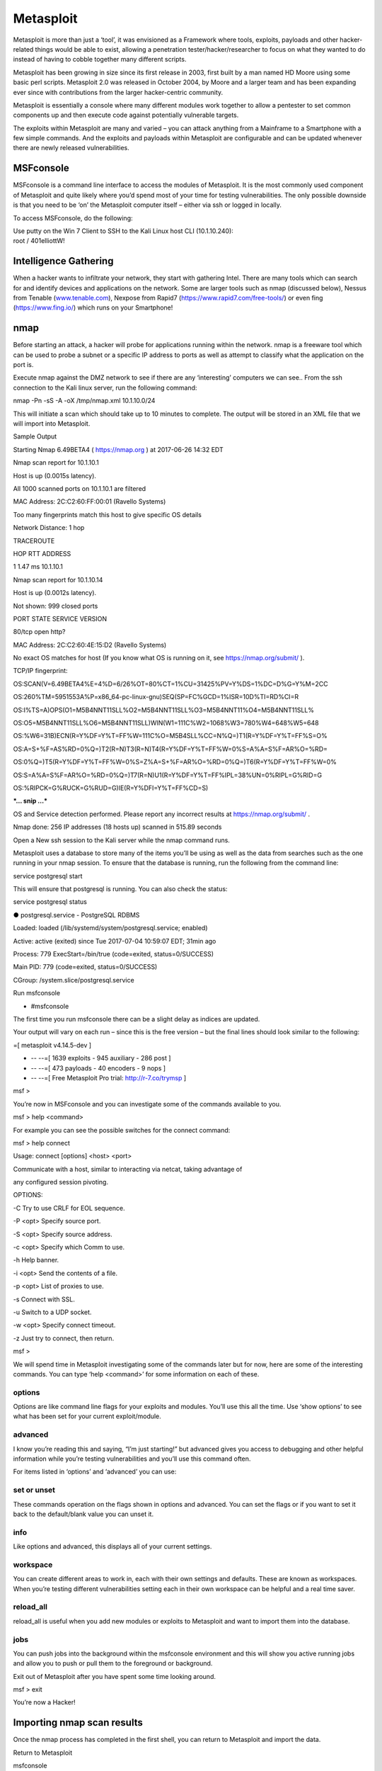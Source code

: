 Metasploit
==================================

Metasploit is more than just a ‘tool’, it was envisioned as a Framework
where tools, exploits, payloads and other hacker-related things would be
able to exist, allowing a penetration tester/hacker/researcher to focus
on what they wanted to do instead of having to cobble together many
different scripts.

Metasploit has been growing in size since its first release in 2003,
first built by a man named HD Moore using some basic perl scripts.
Metasploit 2.0 was released in October 2004, by Moore and a larger team
and has been expanding ever since with contributions from the larger
hacker-centric community.

Metasploit is essentially a console where many different modules work
together to allow a pentester to set common components up and then
execute code against potentially vulnerable targets.

The exploits within Metasploit are many and varied – you can attack
anything from a Mainframe to a Smartphone with a few simple commands.
And the exploits and payloads within Metasploit are configurable and can
be updated whenever there are newly released vulnerabilities.

MSFconsole
~~~~~~~~~~

MSFconsole is a command line interface to access the modules of
Metasploit. It is the most commonly used component of Metasploit and
quite likely where you’d spend most of your time for testing
vulnerabilities. The only possible downside is that you need to be ‘on’
the Metasploit computer itself – either via ssh or logged in locally.

To access MSFconsole, do the following:

| Use putty on the Win 7 Client to SSH to the Kali Linux host CLI
  (10.1.10.240):
| root / 401elliottW!

.. image:: /_static/class2/image2.png

Intelligence Gathering
~~~~~~~~~~~~~~~~~~~~~~

When a hacker wants to infiltrate your network, they start with
gathering Intel. There are many tools which can search for and identify
devices and applications on the network. Some are larger tools such as
nmap (discussed below), Nessus from Tenable
(`www.tenable.com <http://www.tenable.com>`__), Nexpose from Rapid7
(https://www.rapid7.com/free-tools/) or even fing (https://www.fing.io/)
which runs on your Smartphone!

nmap
~~~~

Before starting an attack, a hacker will probe for applications running
within the network. nmap is a freeware tool which can be used to probe a
subnet or a specific IP address to ports as well as attempt to classify
what the application on the port is.

Execute nmap against the DMZ network to see if there are any
‘interesting’ computers we can see.. From the ssh connection to the Kali
linux server, run the following command:

nmap -Pn -sS -A -oX /tmp/nmap.xml 10.1.10.0/24

This will initiate a scan which should take up to 10 minutes to
complete. The output will be stored in an XML file that we will import
into Metasploit.

Sample Output

Starting Nmap 6.49BETA4 ( https://nmap.org ) at 2017-06-26 14:32 EDT

Nmap scan report for 10.1.10.1

Host is up (0.0015s latency).

All 1000 scanned ports on 10.1.10.1 are filtered

MAC Address: 2C:C2:60:FF:00:01 (Ravello Systems)

Too many fingerprints match this host to give specific OS details

Network Distance: 1 hop

TRACEROUTE

HOP RTT ADDRESS

1 1.47 ms 10.1.10.1

Nmap scan report for 10.1.10.14

Host is up (0.0012s latency).

Not shown: 999 closed ports

PORT STATE SERVICE VERSION

80/tcp open http?

MAC Address: 2C:C2:60:4E:15:D2 (Ravello Systems)

No exact OS matches for host (If you know what OS is running on it, see
https://nmap.org/submit/ ).

TCP/IP fingerprint:

OS:SCAN(V=6.49BETA4%E=4%D=6/26%OT=80%CT=1%CU=31425%PV=Y%DS=1%DC=D%G=Y%M=2CC

OS:260%TM=5951553A%P=x86\_64-pc-linux-gnu)SEQ(SP=FC%GCD=1%ISR=10D%TI=RD%CI=R

OS:I%TS=A)OPS(O1=M5B4NNT11SLL%O2=M5B4NNT11SLL%O3=M5B4NNT11%O4=M5B4NNT11SLL%

OS:O5=M5B4NNT11SLL%O6=M5B4NNT11SLL)WIN(W1=111C%W2=1068%W3=780%W4=648%W5=648

OS:%W6=31B)ECN(R=Y%DF=Y%T=FF%W=111C%O=M5B4SLL%CC=N%Q=)T1(R=Y%DF=Y%T=FF%S=O%

OS:A=S+%F=AS%RD=0%Q=)T2(R=N)T3(R=N)T4(R=Y%DF=Y%T=FF%W=0%S=A%A=S%F=AR%O=%RD=

OS:0%Q=)T5(R=Y%DF=Y%T=FF%W=0%S=Z%A=S+%F=AR%O=%RD=0%Q=)T6(R=Y%DF=Y%T=FF%W=0%

OS:S=A%A=S%F=AR%O=%RD=0%Q=)T7(R=N)U1(R=Y%DF=Y%T=FF%IPL=38%UN=0%RIPL=G%RID=G

OS:%RIPCK=G%RUCK=G%RUD=G)IE(R=Y%DFI=Y%T=FF%CD=S)

***… snip …***

OS and Service detection performed. Please report any incorrect results
at https://nmap.org/submit/ .

Nmap done: 256 IP addresses (18 hosts up) scanned in 515.89 seconds

Open a New ssh session to the Kali server while the nmap command runs.

Metasploit uses a database to store many of the items you’ll be using as
well as the data from searches such as the one running in your nmap
session. To ensure that the database is running, run the following from
the command line:

service postgresql start

This will ensure that postgresql is running. You can also check the
status:

service postgresql status

● postgresql.service - PostgreSQL RDBMS

Loaded: loaded (/lib/systemd/system/postgresql.service; enabled)

Active: active (exited) since Tue 2017-07-04 10:59:07 EDT; 31min ago

Process: 779 ExecStart=/bin/true (code=exited, status=0/SUCCESS)

Main PID: 779 (code=exited, status=0/SUCCESS)

CGroup: /system.slice/postgresql.service

Run msfconsole

- #msfconsole

The first time you run msfconsole there can be a slight delay as indices
are updated.

Your output will vary on each run – since this is the free version – but
the final lines should look similar to the following:

=[ metasploit v4.14.5-dev ]

+ -- --=[ 1639 exploits - 945 auxiliary - 286 post ]

+ -- --=[ 473 payloads - 40 encoders - 9 nops ]

+ -- --=[ Free Metasploit Pro trial: http://r-7.co/trymsp ]

msf >

You’re now in MSFconsole and you can investigate some of the commands
available to you.

msf > help <command>

For example you can see the possible switches for the connect command:

msf > help connect

Usage: connect [options] <host> <port>

Communicate with a host, similar to interacting via netcat, taking
advantage of

any configured session pivoting.

OPTIONS:

-C Try to use CRLF for EOL sequence.

-P <opt> Specify source port.

-S <opt> Specify source address.

-c <opt> Specify which Comm to use.

-h Help banner.

-i <opt> Send the contents of a file.

-p <opt> List of proxies to use.

-s Connect with SSL.

-u Switch to a UDP socket.

-w <opt> Specify connect timeout.

-z Just try to connect, then return.

msf >

We will spend time in Metasploit investigating some of the commands
later but for now, here are some of the interesting commands. You can
type ‘help <command>’ for some information on each of these.

options
^^^^^^^

Options are like command line flags for your exploits and modules.
You’ll use this all the time. Use ‘show options’ to see what has been
set for your current exploit/module.

advanced
^^^^^^^^

I know you’re reading this and saying, “I’m just starting!” but advanced
gives you access to debugging and other helpful information while you’re
testing vulnerabilities and you’ll use this command often.

For items listed in ‘options’ and ‘advanced’ you can use:

set or unset
^^^^^^^^^^^^

These commands operation on the flags shown in options and advanced. You
can set the flags or if you want to set it back to the default/blank
value you can unset it.

info
^^^^

Like options and advanced, this displays all of your current settings.

workspace
^^^^^^^^^

You can create different areas to work in, each with their own settings
and defaults. These are known as workspaces. When you’re testing
different vulnerabilities setting each in their own workspace can be
helpful and a real time saver.

reload\_all
^^^^^^^^^^^

reload\_all is useful when you add new modules or exploits to Metasploit
and want to import them into the database.

jobs
^^^^

You can push jobs into the background within the msfconsole environment
and this will show you active running jobs and allow you to push or pull
them to the foreground or background.

Exit out of Metasploit after you have spent some time looking around.

msf > exit

You’re now a Hacker!

Importing nmap scan results
~~~~~~~~~~~~~~~~~~~~~~~~~~~

Once the nmap process has completed in the first shell, you can return
to Metasploit and import the data.

Return to Metasploit

msfconsole

db\_import /tmp/nmap.xml

db\_import
^^^^^^^^^^

This command takes an XML file of a scan and will bring it into the
Metasploit database.

[\*] Importing 'Nmap XML' data

[\*] Import: Parsing with 'Nokogiri v1.7.2'

[\*] Importing host 10.1.10.14

[\*] Importing host 10.1.10.35

[\*] Importing host 10.1.10.50

[\*] Importing host 10.1.10.51

[\*] Importing host 10.1.10.55

[\*] Importing host 10.1.10.59

[\*] Importing host 10.1.10.90

[\*] Importing host 10.1.10.101

[\*] Importing host 10.1.10.102

[\*] Importing host 10.1.10.115

[\*] Importing host 10.1.10.120

[\*] Importing host 10.1.10.125

[\*] Importing host 10.1.10.131

[\*] Importing host 10.1.10.132

[\*] Importing host 10.1.10.195

[\*] Importing host 10.1.10.240

[\*] Successfully imported /tmp/nmap.xml

Now you can view the hosts where were located by nmap:

hosts -c address,name,os\_name,purpose

hosts
^^^^^

The hosts command will show the list of targets that are available for
exploiting. The XML file we have imported will also show more than just
the IP address. nmap is able to determine the kind of host that was
scanned. Here you can see that it has seen the VIPs as ‘TMOS’ and knows
that they’re an F5 virtual server based on the signature of the
connection. Where possible, it has done a reverse DNS lookup and you can
see what has been found in the local hosts file.

To see what services are available to connect to:

services

services
^^^^^^^^

This is where things get very interesting… nmap has determined the ports
and accessible items for each of the hosts. Now it’s possible to do some
investigation and access/attach to the ports of interest.

Services

========

host port proto name state info

---- ---- ----- ---- ----- ----

10.1.10.14 80 tcp http open

10.1.10.35 80 tcp http-proxy open F5 BIG-IP load balancer http proxy

10.1.10.35 443 tcp ssl/http open Apache httpd 2.4.7 (Ubuntu)
PHP/5.5.9-1ubuntu4.21 OpenSSL/1.0.1f

10.1.10.50 80 tcp http-proxy open F5 BIG-IP load balancer http proxy

10.1.10.50 443 tcp ssl/http open Apache Tomcat/Coyote JSP engine 1.1

10.1.10.51 80 tcp http-proxy open F5 BIG-IP load balancer http proxy

10.1.10.51 443 tcp ssl/https open

10.1.10.55 80 tcp http-proxy open F5 BIG-IP load balancer http proxy

10.1.10.55 443 tcp ssl/http open Apache httpd 2.4.7 (Ubuntu)
PHP/5.5.9-1ubuntu4.21 OpenSSL/1.0.1f

10.1.10.59 3389 tcp ms-wbt-server open

10.1.10.90 135 tcp msrpc open Microsoft Windows RPC

10.1.10.90 139 tcp netbios-ssn open Microsoft Windows 98 netbios-ssn

10.1.10.90 445 tcp microsoft-ds open primary domain: WORKGROUP

10.1.10.90 3389 tcp ms-wbt-server open Microsoft Terminal Service

10.1.10.90 49152 tcp msrpc open Microsoft Windows RPC

10.1.10.90 49153 tcp msrpc open Microsoft Windows RPC

10.1.10.90 49154 tcp msrpc open Microsoft Windows RPC

10.1.10.90 49155 tcp msrpc open Microsoft Windows RPC

10.1.10.90 49156 tcp msrpc open Microsoft Windows RPC

10.1.10.90 49157 tcp msrpc open Microsoft Windows RPC

10.1.10.101 81 tcp http-proxy open F5 BIG-IP load balancer http proxy

10.1.10.101 443 tcp ssl/https open

10.1.10.102 80 tcp http-proxy open F5 BIG-IP load balancer http proxy

10.1.10.102 443 tcp ssl/https open

10.1.10.115 80 tcp http-proxy open F5 BIG-IP load balancer http proxy

10.1.10.115 443 tcp ssl/https open

10.1.10.120 80 tcp http-proxy open F5 BIG-IP load balancer http proxy

10.1.10.120 443 tcp ssl/http open Apache httpd 2.4.7 (Ubuntu)
PHP/5.5.9-1ubuntu4.21 OpenSSL/1.0.1f

10.1.10.125 443 tcp ssl/http open Apache httpd 2.4.7 (Ubuntu)
PHP/5.5.9-1ubuntu4.21 OpenSSL/1.0.1f

10.1.10.131 80 tcp http open nginx 1.10.0 Ubuntu

10.1.10.132 80 tcp http open

10.1.10.195 3389 tcp ms-wbt-server open Microsoft Terminal Service

10.1.10.240 22 tcp ssh open OpenSSH 6.7p1 Debian 5 protocol 2.0

10.1.10.240 111 tcp rpcbind open 2-4 RPC #100000

